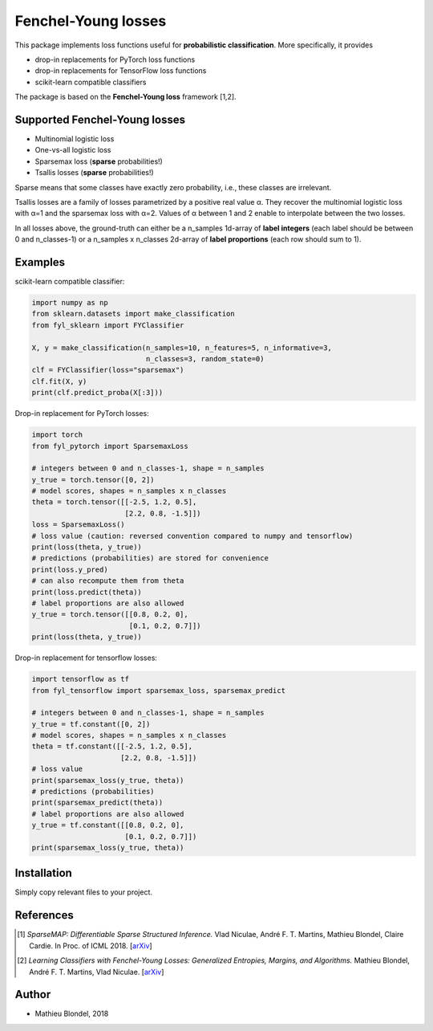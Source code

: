 .. -*- mode: rst -*-

Fenchel-Young losses
=====================

This package implements loss functions useful for **probabilistic classification**. More specifically, it provides

* drop-in replacements for PyTorch loss functions
* drop-in replacements for TensorFlow loss functions
* scikit-learn compatible classifiers

The package is based on the **Fenchel-Young loss** framework [1,2].

.. image:: examples/tsallis.png
   :alt: Tsallis losses
   :align: center

Supported Fenchel-Young losses
------------------------------

* Multinomial logistic loss 
* One-vs-all logistic loss
* Sparsemax loss (**sparse** probabilities!)
* Tsallis losses (**sparse** probabilities!)

Sparse means that some classes have exactly zero probability, i.e., these classes are irrelevant.

Tsallis losses are a family of losses parametrized by a positive real value α. They recover the multinomial logistic loss with α=1 and the sparsemax loss with α=2. Values of α between 1 and 2 enable to interpolate between the two losses.

In all losses above, the ground-truth can either be a n_samples 1d-array of **label integers** (each label should be between 0 and n_classes-1) or a n_samples x n_classes 2d-array of **label proportions** (each row should sum to 1).

Examples
---------

scikit-learn compatible classifier:

.. code-block:: python

  import numpy as np
  from sklearn.datasets import make_classification
  from fyl_sklearn import FYClassifier

  X, y = make_classification(n_samples=10, n_features=5, n_informative=3,
                             n_classes=3, random_state=0)
  clf = FYClassifier(loss="sparsemax")
  clf.fit(X, y)
  print(clf.predict_proba(X[:3]))
  
Drop-in replacement for PyTorch losses:

.. code-block:: python

  import torch
  from fyl_pytorch import SparsemaxLoss

  # integers between 0 and n_classes-1, shape = n_samples
  y_true = torch.tensor([0, 2])
  # model scores, shapes = n_samples x n_classes
  theta = torch.tensor([[-2.5, 1.2, 0.5],
                        [2.2, 0.8, -1.5]])
  loss = SparsemaxLoss()
  # loss value (caution: reversed convention compared to numpy and tensorflow)
  print(loss(theta, y_true))
  # predictions (probabilities) are stored for convenience
  print(loss.y_pred)
  # can also recompute them from theta
  print(loss.predict(theta))
  # label proportions are also allowed
  y_true = torch.tensor([[0.8, 0.2, 0],
                         [0.1, 0.2, 0.7]])
  print(loss(theta, y_true))

Drop-in replacement for tensorflow losses:

.. code-block:: python

  import tensorflow as tf
  from fyl_tensorflow import sparsemax_loss, sparsemax_predict

  # integers between 0 and n_classes-1, shape = n_samples
  y_true = tf.constant([0, 2])
  # model scores, shapes = n_samples x n_classes
  theta = tf.constant([[-2.5, 1.2, 0.5],
                       [2.2, 0.8, -1.5]])
  # loss value
  print(sparsemax_loss(y_true, theta))
  # predictions (probabilities)
  print(sparsemax_predict(theta))
  # label proportions are also allowed
  y_true = tf.constant([[0.8, 0.2, 0],
                        [0.1, 0.2, 0.7]])
  print(sparsemax_loss(y_true, theta))

Installation
------------

Simply copy relevant files to your project.


References
----------

.. [1] *SparseMAP: Differentiable Sparse Structured Inference.*
        Vlad Niculae, André F. T. Martins, Mathieu Blondel, Claire Cardie.
        In Proc. of ICML 2018. 
        [`arXiv <https://arxiv.org/abs/1802.04223>`_]


.. [2] *Learning Classifiers with Fenchel-Young Losses: Generalized Entropies, Margins, and Algorithms.*
        Mathieu Blondel, André F. T. Martins, Vlad Niculae.
        [`arXiv <https://arxiv.org/abs/1805.09717>`_]

Author
------

- Mathieu Blondel, 2018

